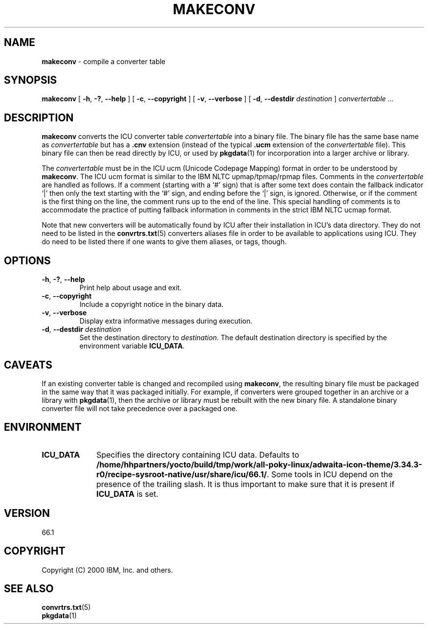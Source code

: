 .\" Hey, Emacs! This is -*-nroff-*- you know...
.\"
.\" makeconv.1: manual page for the makeconv utility
.\"
.\" Copyright (C) 2016 and later: Unicode, Inc. and others.
.\" License & terms of use: http://www.unicode.org/copyright.html
.\" Copyright (C) 2000-2002 IBM, Inc. and others.
.\"
.\" Manual page by Yves Arrouye <yves@realnames.com>.
.\"
.TH MAKECONV 1 "16 April 2002" "ICU MANPAGE" "ICU 66.1 Manual"
.SH NAME
.B makeconv
\- compile a converter table
.SH SYNOPSIS
.B makeconv
[
.BR "\-h\fP, \fB\-?\fP, \fB\-\-help"
]
[
.BR "\-c\fP, \fB\-\-copyright"
]
[
.BR "\-v\fP, \fB\-\-verbose"
]
[
.BI "\-d\fP, \fB\-\-destdir" " destination"
]
.IR convertertable " .\|.\|."
.SH DESCRIPTION
.B makeconv
converts the ICU converter table
.I convertertable
into a binary file. The binary file has the same base name as
.I convertertable
but has a
.B .cnv
extension (instead of the typical
.B .ucm
extension of the
.I convertertable
file).
This binary file can then be read directly by ICU, or used by
.BR pkgdata (1)
for incorporation into a larger archive or library.
.PP
The
.I convertertable
must be in the ICU ucm (Unicode Codepage Mapping) format in order to
be understood by
.BR makeconv .
The ICU ucm format is similar to the IBM NLTC upmap/tpmap/rpmap files.
Comments in the
.I convertertable
are handled as follows. If a comment (starting with a `#' sign) that
is after some text does contain the fallback indicator `|' then only
the text starting with the `#' sign, and ending before the `|' sign,
is ignored.
Otherwise, or if the comment is the first thing on the line,
the comment runs up to the end of the line. This special
handling of comments is to accommodate the practice of putting fallback
information in comments in the strict IBM NLTC ucmap format.
.PP
Note that new converters will be automatically found by ICU after their
installation in ICU's data directory. They do not need to
be listed in the
.BR convrtrs.txt (5)
converters aliases file in order to be available to applications using ICU.
They do need to be listed there if one wants to give them aliases, or
tags, though.
.SH OPTIONS
.TP
.BR "\-h\fP, \fB\-?\fP, \fB\-\-help"
Print help about usage and exit.
.TP
.BR "\-c\fP, \fB\-\-copyright"
Include a copyright notice in the binary data.
.TP
.BR "\-v\fP, \fB\-\-verbose"
Display extra informative messages during execution.
.TP
.BI "\-d\fP, \fB\-\-destdir" " destination"
Set the destination directory to
.IR destination .
The default destination directory is specified by the environment variable
.BR ICU_DATA .
.SH CAVEATS
If an existing converter table is changed and recompiled using
.BR makeconv ,
the resulting binary file must be packaged in the same way that it was
packaged initially. For example, if converters were grouped together in
an archive or a library with
.BR pkgdata (1),
then the archive or library must be rebuilt with the new binary file.
A standalone binary converter file will not take precedence over a
packaged one.
.SH ENVIRONMENT
.TP 10
.B ICU_DATA
Specifies the directory containing ICU data. Defaults to
.BR /home/hhpartners/yocto/build/tmp/work/all-poky-linux/adwaita-icon-theme/3.34.3-r0/recipe-sysroot-native/usr/share/icu/66.1/ .
Some tools in ICU depend on the presence of the trailing slash. It is thus
important to make sure that it is present if
.B ICU_DATA
is set.
.SH VERSION
66.1
.SH COPYRIGHT
Copyright (C) 2000 IBM, Inc. and others.
.SH SEE ALSO
.BR convrtrs.txt (5) 
.br
.BR pkgdata (1)

